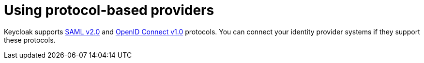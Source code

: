 // configuring-authorization

[id="using-protocol-based-providers_{context}"]
= Using protocol-based providers

Keycloak supports link:{keycloak-url}{keycloak-version}/server_admin/#saml-v2-0-identity-providers[SAML v2.0] and link:{keycloak-url}{keycloak-version}/server_admin/#_oidc[OpenID Connect v1.0] protocols. You can connect your identity provider systems if they support these protocols.
